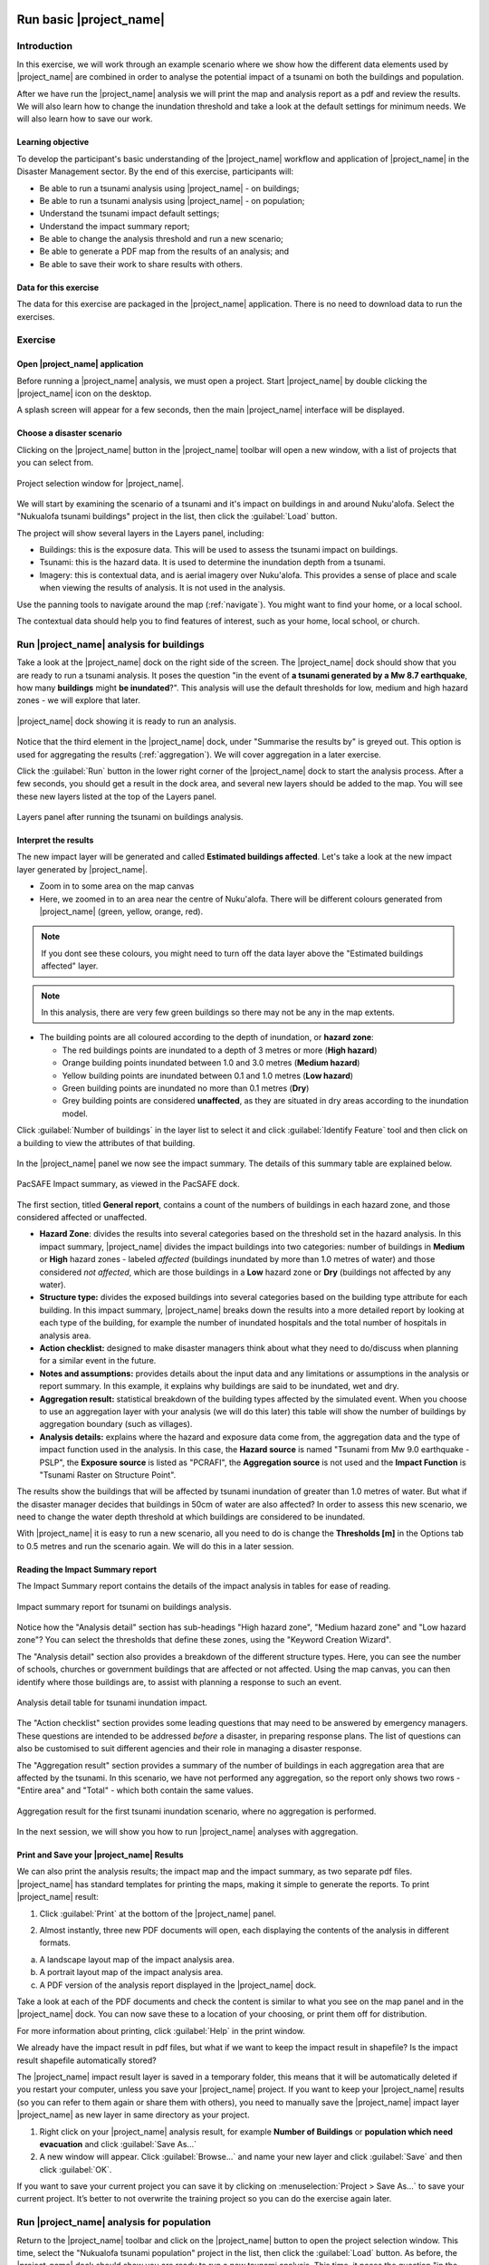 .. image:: /images/pacsafe.png

.. _basic-pacsafe:

Run basic |project_name|
========================

Introduction
------------

In this exercise, we will work through an example scenario where we
show how the different data elements used by |project_name| are combined in
order to analyse the potential impact of a tsunami on both the
buildings and population.

After we have run the |project_name| analysis we will print the map and
analysis report as a pdf and review the results. We will also learn
how to change the inundation threshold and take a look at the default
settings for minimum needs. We will also learn how to save our work.

Learning objective
..................

To develop the participant's basic understanding of the |project_name|
workflow and application of |project_name| in the Disaster Management
sector. By the end of this exercise, participants will:


*   Be able to run a tsunami analysis using |project_name| - on buildings;
*   Be able to run a tsunami analysis using |project_name| - on population;
*   Understand the tsunami impact default settings;
*   Understand the impact summary report;
*   Be able to change the analysis threshold and run a new scenario;
*   Be able to generate a PDF map from the results of an analysis; and
*   Be able to save their work to share results with others.



Data for this exercise
......................

The data for this exercise are packaged in the |project_name|
application. There is no need to download data to run the exercises.

Exercise
--------

Open |project_name| application
...............................

Before running a |project_name| analysis, we must open a
project. Start |project_name| by double clicking the |project_name|
icon on the desktop.

.. image:: /images/icon.png
   :align: center


A splash screen will appear for a few seconds, then the main
|project_name| interface will be displayed.

.. image:: /images/splash.png
   :align: center


Choose a disaster scenario
..........................

Clicking on the |project_name| button in the |project_name| toolbar
will open a new window, with a list of projects that you can select
from.

.. figure:: /images/001_project_selection.png
   :align: center

   Project selection window for |project_name|.

We will start by examining the scenario of a tsunami and it's impact
on buildings in and around Nuku'alofa. Select the "Nukualofa tsunami
buildings" project in the list, then click the :guilabel:`Load` button.

The project will show several layers in the Layers panel, including:

* Buildings: this is the exposure data. This will be used to assess
  the tsunami impact on buildings.
* Tsunami: this is the hazard data. It is used to determine the
  inundation depth from a tsunami.
* Imagery: this is contextual data, and is aerial imagery over
  Nuku'alofa. This provides a sense of place and scale when viewing
  the results of analysis. It is not used in the analysis.

Use the panning tools to navigate around the map
(:ref:`navigate`). You might want to find your home, or a local
school.

.. image:: /images/map_navigation.png
   :align: center


The contextual data should help you to find features of interest, such
as your home, local school, or church.

Run |project_name| analysis for buildings
-----------------------------------------

Take a look at the |project_name| dock on the right side of the
screen. The |project_name| dock should show that you are ready to run
a tsunami analysis. It poses the question "in the event of **a tsunami
generated by a Mw 8.7 earthquake**, how many **buildings** might **be
inundated**?". This analysis will use the default thresholds for low,
medium and high hazard zones - we will explore that later.

.. figure:: /images/001_analysis_setup.png
   :align: center

   |project_name| dock showing it is ready to run an analysis.

Notice that the third element in the |project_name| dock, under
"Summarise the results by" is greyed out. This option is used for
aggregating the results (:ref:`aggregation`). We will cover
aggregation in a later exercise.

Click the :guilabel:`Run` button in the lower right corner of the
|project_name| dock to start the analysis process. After a few
seconds, you should get a result in the dock area, and several new
layers should be added to the map. You will see these new layers
listed at the top of the Layers panel.

.. figure:: /images/001_layers_tsunami_building_results.png
   :align: center

   Layers panel after running the tsunami on buildings analysis.


Interpret the results
.....................

The new impact layer will be generated and called **Estimated buildings
affected**. Let's take a look at the new impact layer
generated by |project_name|.

- Zoom in to some area on the map canvas

- Here, we zoomed in to an area near the centre of Nuku'alofa. There
  will be different colours generated from |project_name| (green,
  yellow, orange, red).

.. image:: /images/001_basic_pacsafe_impact_layer_zoom.png
   :align: center
   :width: 400 pt

.. note:: If you dont see these colours, you might need to turn off
          the data layer above the "Estimated buildings affected"
          layer.

.. note:: In this analysis, there are very few green buildings so
          there may not be any in the map extents.

- The building points are all coloured according to the depth of inundation, or **hazard zone**:

  * The red buildings points are inundated to a depth of 3 metres or more (**High hazard**)
  * Orange building points inundated between 1.0 and 3.0 metres (**Medium hazard**)
  * Yellow building points are inundated between 0.1 and 1.0 metres (**Low hazard**)
  * Green building points are inundated no more than 0.1 metres (**Dry**)
  * Grey building points are considered **unaffected**, as they are
    situated in dry areas according to the inundation model.
  

Click :guilabel:`Number of buildings` in the layer list to select it
and click :guilabel:`Identify Feature` tool and then click on a
building to view the attributes of that building.

.. figure:: /images/001_basic_pacsafe_feature_table.png
   :align: center
   :width: 300 pt



In the |project_name| panel we now see the impact summary. The details
of this summary table are explained below.

.. figure:: /images/001_basic_pacsafe_impact_summary.png
   :align: center
   :width: 250 pt

   PacSAFE Impact summary, as viewed in the PacSAFE dock.

The first section, titled **General report**, contains a count of the
numbers of buildings in each hazard zone, and those considered
affected or unaffected.



-  **Hazard Zone**: divides the results into several categories
   based on the threshold set in the hazard analysis. In this impact
   summary, |project_name| divides the impact buildings into two
   categories: number of buildings in **Medium** or **High** hazard
   zones - labeled *affected* (buildings inundated by more than 1.0
   metres of water) and those considered *not affected*, which are
   those buildings in a **Low** hazard zone or **Dry** (buildings not
   affected by any water).

-  **Structure type:** divides the exposed buildings into several
   categories based on the building type attribute for each
   building. In this impact summary, |project_name| breaks down the results
   into a more detailed report by looking at each type of the
   building, for example the number of inundated hospitals and the
   total number of hospitals in analysis area.

-  **Action checklist:** designed to make disaster managers think about
   what they need to do/discuss when planning for a similar event in
   the future.

-  **Notes and assumptions:** provides details about the input data and
   any limitations or assumptions in the analysis or report
   summary. In this example, it explains why buildings are said to be
   inundated, wet and dry.

-  **Aggregation result:** statistical breakdown of the building
   types affected by the simulated event. When you choose to use an aggregation
   layer with your analysis (we will do this later) this table will show the
   number of buildings by aggregation boundary (such as villages).

-  **Analysis details:** explains where the hazard and exposure data
   come from, the aggregation data and the type of impact function
   used in the analysis. In this case, the **Hazard source** is named
   "Tsunami from Mw 9.0 earthquake - PSLP", the **Exposure source** is
   listed as "PCRAFI", the **Aggregation source** is not used and the
   **Impact Function** is "Tsunami Raster on Structure Point".

The results show the buildings that will be affected by tsunami
inundation of greater than 1.0 metres of water. But what if the
disaster manager decides that buildings in 50cm of water are also
affected? In order to assess this new scenario, we need to change the
water depth threshold at which buildings are considered to be
inundated.

With |project_name| it is easy to run a new scenario, all you need to
do is change the **Thresholds [m]** in the Options tab to 0.5 metres
and run the scenario again.  We will do this in a later session.



Reading the Impact Summary report
.................................

The Impact Summary report contains the details of the impact analysis
in tables for ease of reading.


.. figure:: /images/001_impact_summary_tsunami_buildings.png
   :align: center

   Impact summary report for tsunami on buildings analysis.

Notice how the "Analysis detail" section has sub-headings "High hazard
zone", "Medium hazard zone" and "Low hazard zone"? You can select the
thresholds that define these zones, using the "Keyword Creation
Wizard".

The "Analysis detail" section also provides a breakdown of the different
structure types. Here, you can see the number of schools, churches or
government buildings that are affected or not affected. Using the map
canvas, you can then identify where those buildings are, to assist
with planning a response to such an event.

.. figure:: /images/001_basic_pacsafe_analysis_detail.png
   :align: center

   Analysis detail table for tsunami inundation impact.

The "Action checklist" section provides some leading questions that
may need to be answered by emergency managers. These questions are
intended to be addressed *before* a disaster, in preparing response
plans. The list of questions can also be customised to suit different
agencies and their role in managing a disaster response.


The "Aggregation result" section provides a summary of the number of
buildings in each aggregation area that are affected by the
tsunami. In this scenario, we have not performed any aggregation, so
the report only shows two rows - "Entire area" and "Total" - which
both contain the same values.

.. figure:: /images/001_basic_pacsafe_aggregation_result.png
   :align: center

   Aggregation result for the first tsunami inundation scenario, where
   no aggregation is performed.

In the next session, we will show you how to run |project_name|
analyses with aggregation.


.. _print-save:

Print and Save your |project_name| Results
..........................................

We can also print the analysis results; the impact map and the impact
summary, as two separate pdf files. |project_name| has standard
templates for printing the maps, making it simple to generate the
reports. To print |project_name| result:

1. Click :guilabel:`Print` at the bottom of the |project_name| panel.

.. image::/images/001_basic_pacsafe_print_report.png
   :align: center

2. Almost instantly, three new PDF documents will open, each
   displaying the contents of the analysis in different formats.

a. A landscape layout map of the impact analysis area.
b. A portrait layout map of the impact analysis area.
c. A PDF version of the analysis report displayed in the |project_name| dock.

Take a look at each of the PDF documents and check the content is
similar to what you see on the map panel and in the |project_name|
dock. You can now save these to a location of your choosing, or print
them off for distribution.

For more information about printing, click :guilabel:`Help` in the
print window.

.. image:: /images/001_basic_pacsafe_landscape_map_report.png
   :align: center
   :width: 500 pt

.. image:: /images/001_impact_summary_tsunami_buildings.png
   :align: center
   :width: 300 pt

We already have the impact result in pdf files, but what if we
want to keep the impact result in shapefile? Is the impact result
shapefile automatically stored?

The |project_name| impact result layer is saved in a temporary folder,
this means that it will be automatically deleted if you restart your
computer, unless you save your |project_name| project. If you want to
keep your |project_name| results (so you can refer to them again or
share them with others), you need to manually save the |project_name|
impact layer |project_name| as new layer in same directory as your
project.

1. Right click on your |project_name| analysis result, for example **Number of Buildings** or **population which need evacuation**
   and click :guilabel:`Save As...`

2. A new window will appear. Click :guilabel:`Browse...` and name your
   new layer and click :guilabel:`Save` and then click :guilabel:`OK`.

If you want to save your current project you can save it by clicking
on :menuselection:`Project > Save As...` to save your current
project. It’s better to not overwrite the training project so you can
do the exercise again later.


Run |project_name| analysis for population
------------------------------------------

Return to the |project_name| toolbar and click on the |project_name|
button to open the project selection window. This time, select the
"Nukualofa tsunami population" project in the list, then click the
:guilabel:`Load` button. As before, the |project_name| dock should
show you are ready to run a new tsunami analysis. This time, it poses
the question "in the event of **a tsunami generated by a Mw 8.7 earthquake**, how many **people** might **be affected**?"

Click the :guilabel:`Run` button in the lower right corner of the
|project_name| dock to start the analysis process. After a few
seconds, you should get a result in the dock area, and several new
layers should be added to the map. You will see these new layers
listed in the layers panel.


Changing the analysis threshold
-------------------------------

We mentioned earlier that a disaster manager may decide that buildings
are affected if they are inundated by more than 50 cm of water. The
original analysis indicated that buildings were considered "affected"
if the inundation depth was 1.0 m or greater.

Let's return to the "Nukualofa tsunami buildings" project, and modify
the classification to change the "affected" threshold from 1.0 m to
0.5 m.

From the |project_name| toolbar, click on the |project_name| button to
open the project selection window. Select the "Nukualofa tsunami
buildings" project from the list, then click the :guilabel:`Load`
button. Because the keywords are all presently defined for this
project, the |project_name| dock will show you are ready to run a
tsunami analysis.

But we want to change the default threshold for affected buildings. To
do so, we need to update the keywords for the "Tsunami from Mw 8.7
earthquake". Select this layer in the Layers panel, then click the
**Keyword Creation Wizard** button in the |project_name| toolbar.

.. image:: /images/Intro_QGIS_39.png
   :align: center

This will open the **Keyword Creation Wizard** window.

.. image:: /images/001_basic_pacsafe_keywords_001.png
   :align: center

Through the wizard, you can define the keywords that describe the data
layer. In this case, the keywords are already defined, and the wizard
will show the current values for the "Tsunami" layer. On the first
screen, you can select the purpose of the layer, which for the
"Tsunami" layer is a "Hazard" layer. The "Hazard" option is already
selected, so you need only click :guilabel:`Next` to confirm this
option.

Next is to define the type of hazard. The layer has previously been
defined as a "Tsunami" layer, so this option will be selected in the
list of hazards. Again, click :guilabel:`Next` to confirm the selection.

.. image:: /images/001_basic_pacsafe_keywords_002.png
   :align: center

The "Tsunami" layer represents the inundation from a single tsunami
event (see the :ref:`|project_name| concepts <single_vs_multiple>`
section), so we select the "Single event" option to describe the
**hazard scenario**. Click :guilabel:`Next` to confirm.

.. image:: /images/001_basic_pacsafe_keywords_003.png
   :align: center

The next screen asks you to select whether the data is
:ref:`continuous or classified <continuous_vs_classified>`. The data
here represent a continuous layer, so again we click :guilabel:`Next`
to confirm and move to the next screen.

.. image:: /images/001_basic_pacsafe_keywords_004.png
   :align: center

Now we confirm the units of the tsunami hazard layer. Different hazard
layers will have different units options. In the case of tsunami,
there are only two options: **feet** and **metres**. Our hazard data
is in units of metres, which is already selected. Click
:guilabel:`Next` to confirm and move to the next step.

.. image:: /images/001_basic_pacsafe_keywords_005.png
   :align: center

We have now reached the step where we select the classifications for
our hazard data. |project_name| allows you to set different
classifications for different exposure types - land cover, population,
roads and buildings. In this project, we are analysing the impacts of
tsunami on buildings, so we want to edit the **Tsunami on Structures
Classification**.

.. image:: /images/001_basic_pacsafe_keywords_006.png
   :align: center

Here, you can see that the **Tsunami on Structures Classification** is
set to "Tsunami classes", and the :guilabel:`Edit` button is
active. On the right, you can see that under the **Tsunami on
Structures Classification** there are some values set in the
table. Now click the :guilabel:`Edit` button.

.. image:: /images/001_basic_pacsafe_keywords_007.png
   :align: center

You can now change the values against each class of hazard zone. 

Remember back to the Impact Summary report, where those structures in
a **Low Hazard Zone** were considered unaffected. If, as a disaster
manager, you want to change the threshold of affected buildings to 50
cm, then you would change the :guilabel:`Max` value for the **Low
hazard zone** to a value of :samp:`0.50`. This will automatically
change the :guilabel:`Min` threshold for the **Medium hazard zone** to
:samp:`0.50`.

.. image:: /images/001_basic_pacsafe_keywords_008.png
   :align: center

Click the :guilabel:`Save` button to save the new values. Now click
:guilabel:`Next` to confirm the changes and move to the next step of
the **Keyword Creation Wizard**.

On this screen, you can make notes on the source of the data. For now,
we will leave these as they are set. Click :guilabel:`Next`, where we
can set a title for the layer. Again, we will leave this
unchanged. Click :guilabel:`Next` one more time.

.. image:: /images/001_basic_pacsafe_keywords_009.png
   :align: center

On this last screen, you can review the keywords and classifications
that you have set. Check to make sure the classification for **Low
hazard zone** has a maximum value of :samp:`0.5`.

If you want to make further changes, simply click the :guilabel:`Back`
button until you reach the screen you want to change. Otherwise, click
:guilabel:`Finish`. We are now ready to run the analysis again, with
the new threshold of 0.5 m.

Make sure the **Tsunami from Mw8.7 earthquake** layer is selected in
the Layers panel, then the |project_name| dock should show you are
ready to run an analysis. Click the :guilabel:`Run` button to start
the analysis.

A new impact layer will be added to the Layers panel, which contains
the results of the new analysis.

Look at the Impact Summary report, and compare it to the previous
Summary report you produced. Have the number of buildings changed in
the "Affected" and "Not affected" columns? What might this mean for
response actions?



Summary
-------

In this exercise you have learned how to run a basic |project_name|
analysis using an existing |project_name| project file and what the
minimums component that must be there to run |project_name| properly
are. Those components are hazard and exposure data. In this exercise,
you have run an |project_name| impact assessment for a tsunami
scenario in Nuku'alofa using two types of exposure data. The hazard
data you used was a modelled tsunami raster and the exposure data were
buildings and population. These analyses produced impact layers and
impact summaries for affected buildings and impacted people.

You have also learned how to modify the analysis options through the
Impact Function configuration, how to print |project_name| results in PDF
format, understand what minimum needs is and how to save both your
impact layers and your |project_name| project file.

In the next section you will learn more about how to run
|project_name| in more detail. In that module you will learn how to
use more |project_name| tools such as Agreggation options, OSM
Downloader, Minimum Needs Configuration, etc.









